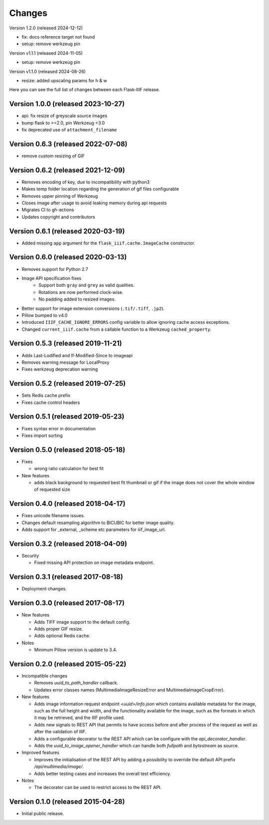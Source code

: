 Changes
=======

Version 1.2.0 (released 2024-12-12)

- fix: docs reference target not found
- setup: remove werkzeug pin

Version v1.1.1 (released 2024-11-05)

- setup: remove werkzeug pin

Version v1.1.0 (released 2024-08-26)

- resize: added upscaling params for h & w

Here you can see the full list of changes between each Flask-IIIF
release.

Version 1.0.0 (released 2023-10-27)
^^^^^^^^^^^^^^^^^^^^^^^^^^^^^^^^^^^

- api: fix resize of greyscale source images
- bump flask to >=2.0, pin Werkzeug <3.0
- fix deprecated use of ``attachment_filename``

Version 0.6.3 (released 2022-07-08)
^^^^^^^^^^^^^^^^^^^^^^^^^^^^^^^^^^^

- remove custom resizing of GIF

Version 0.6.2 (released 2021-12-09)
^^^^^^^^^^^^^^^^^^^^^^^^^^^^^^^^^^^

- Removes encoding of key, due to incompatibility with python3
- Makes temp folder location regarding the generation of gif files configurable
- Removes upper pinning of Werkzeug
- Closes image after usage to avoid leaking memory during api requests
- Migrates CI to gh-actions
- Updates copyright and contributors

Version 0.6.1 (released 2020-03-19)
^^^^^^^^^^^^^^^^^^^^^^^^^^^^^^^^^^^

- Added missing ``app`` argument for the ``flask_iiif.cache.ImageCache``
  constructor.

Version 0.6.0 (released 2020-03-13)
^^^^^^^^^^^^^^^^^^^^^^^^^^^^^^^^^^^

- Removes support for Python 2.7
- Image API specification fixes
    - Support both ``gray`` and ``grey`` as valid qualities.
    - Rotations are now performed clock-wise.
    - No padding added to resized images.
- Better support for image extension conversions (``.tif/.tiff``, ``.jp2``).
- Pillow bumped to v4.0
- Introduced ``IIIF_CACHE_IGNORE_ERRORS`` config variable to allow ignoring
  cache access exceptions.
- Changed ``current_iiif.cache`` from a callable function to a Werkzeug
  ``cached_property``.

Version 0.5.3 (released 2019-11-21)
^^^^^^^^^^^^^^^^^^^^^^^^^^^^^^^^^^^

- Adds Last-Lodified and If-Modified-Since to imageapi
- Removes warning message for LocalProxy
- Fixes werkzeug deprecation warning

Version 0.5.2 (released 2019-07-25)
^^^^^^^^^^^^^^^^^^^^^^^^^^^^^^^^^^^

- Sets Redis cache prefix
- Fixes cache control headers

Version 0.5.1 (released 2019-05-23)
^^^^^^^^^^^^^^^^^^^^^^^^^^^^^^^^^^^

- Fixes syntax error in documentation
- Fixes import sorting

Version 0.5.0 (released 2018-05-18)
^^^^^^^^^^^^^^^^^^^^^^^^^^^^^^^^^^^
+ Fixes

  - wrong ratio calculation for best fit

+ New features

  - adds black background to requested best fit thumbnail or gif
    if the image does not cover the whole window of requested size


Version 0.4.0 (released 2018-04-17)
^^^^^^^^^^^^^^^^^^^^^^^^^^^^^^^^^^^

- Fixes unicode filename issues.

- Changes default resampling algorithm to BICUBIC for better image quality.

- Adds support for _external, _scheme etc parameters for iiif_image_url.


Version 0.3.2 (released 2018-04-09)
^^^^^^^^^^^^^^^^^^^^^^^^^^^^^^^^^^^

+ Security

  - Fixed missing API protection on image metadata endpoint.

Version 0.3.1 (released 2017-08-18)
^^^^^^^^^^^^^^^^^^^^^^^^^^^^^^^^^^^

- Deployment changes.

Version 0.3.0 (released 2017-08-17)
^^^^^^^^^^^^^^^^^^^^^^^^^^^^^^^^^^^

+ New features

  - Adds TIFF image support to the default config.

  - Adds proper GIF resize.

  - Adds optional Redis cache.

+ Notes

  - Minimum Pillow version is update to 3.4.

Version 0.2.0 (released 2015-05-22)
^^^^^^^^^^^^^^^^^^^^^^^^^^^^^^^^^^^

+ Incompatible changes

  - Removes `uuid_to_path_handler` callback.

  - Updates error classes names (MultimediaImageResizeError and
    MultimediaImageCropError).

+ New features

  - Adds image information request endpoint `<uuid>/info.json` which
    contains available metadata for the image, such as the full height
    and width, and the functionality available for the image, such as
    the formats in which it may be retrieved, and the IIIF profile
    used.

  - Adds new signals to REST API that permits to have access before
    and after process of the request as well as after the validation
    of IIIF.

  - Adds a configurable decorator to the REST API which can be
    configure with the `api_decorator_handler`.

  - Adds the `uuid_to_image_opener_handler` which can handle both
    `fullpath` and `bytestream` as source.

+ Improved features

  - Improves the initialisation of the REST API by adding a
    possibility to override the default API prefix
    `/api/multimedia/image/`.

  - Adds better testing cases and increases the overall test
    efficiency.

+ Notes

  - The decorator can be used to restrict access to the REST API.

Version 0.1.0 (released 2015-04-28)
^^^^^^^^^^^^^^^^^^^^^^^^^^^^^^^^^^^

- Initial public release.
